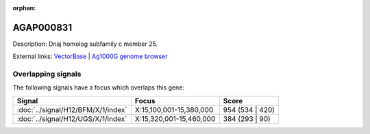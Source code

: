 :orphan:

AGAP000831
=============





Description: Dnaj homolog subfamily c member 25.

External links:
`VectorBase <https://www.vectorbase.org/Anopheles_gambiae/Gene/Summary?g=AGAP000831>`_ |
`Ag1000G genome browser <https://www.malariagen.net/apps/ag1000g/phase1-AR3/index.html?genome_region=X:15375386-15376767#genomebrowser>`_

Overlapping signals
-------------------

The following signals have a focus which overlaps this gene:



.. cssclass:: table-hover
.. csv-table::
    :widths: auto
    :header: Signal,Focus,Score

    :doc:`../signal/H12/BFM/X/1/index`,"X:15,100,001-15,380,000",954 (534 | 420)
    :doc:`../signal/H12/UGS/X/1/index`,"X:15,320,001-15,460,000",384 (293 | 90)
    






